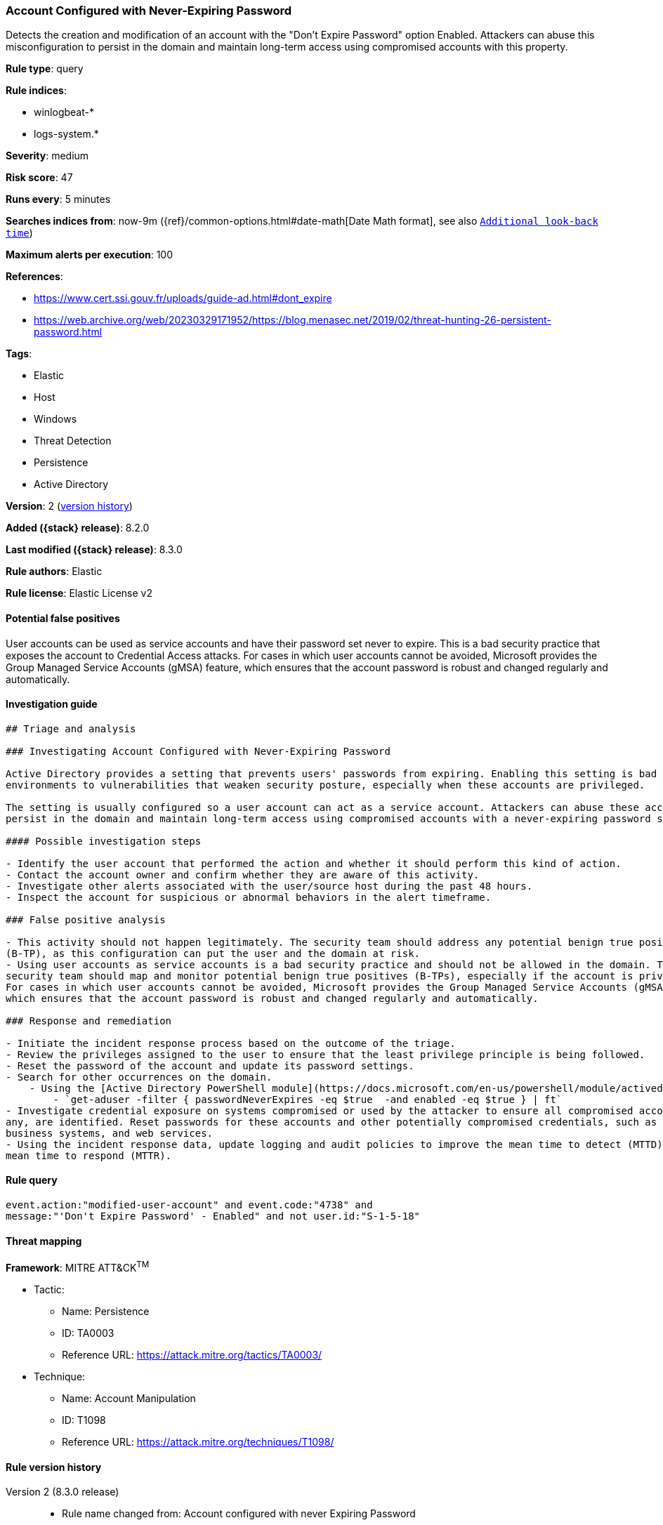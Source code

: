[[account-configured-with-never-expiring-password]]
=== Account Configured with Never-Expiring Password

Detects the creation and modification of an account with the "Don't Expire Password" option Enabled. Attackers can abuse this misconfiguration to persist in the domain and maintain long-term access using compromised accounts with this property.

*Rule type*: query

*Rule indices*:

* winlogbeat-*
* logs-system.*

*Severity*: medium

*Risk score*: 47

*Runs every*: 5 minutes

*Searches indices from*: now-9m ({ref}/common-options.html#date-math[Date Math format], see also <<rule-schedule, `Additional look-back time`>>)

*Maximum alerts per execution*: 100

*References*:

* https://www.cert.ssi.gouv.fr/uploads/guide-ad.html#dont_expire
* https://web.archive.org/web/20230329171952/https://blog.menasec.net/2019/02/threat-hunting-26-persistent-password.html

*Tags*:

* Elastic
* Host
* Windows
* Threat Detection
* Persistence
* Active Directory

*Version*: 2 (<<account-configured-with-never-expiring-password-history, version history>>)

*Added ({stack} release)*: 8.2.0

*Last modified ({stack} release)*: 8.3.0

*Rule authors*: Elastic

*Rule license*: Elastic License v2

==== Potential false positives

User accounts can be used as service accounts and have their password set never to expire. This is a bad security practice that exposes the account to Credential Access attacks. For cases in which user accounts cannot be avoided, Microsoft provides the Group Managed Service Accounts (gMSA) feature, which ensures that the account password is robust and changed regularly and automatically.

==== Investigation guide


[source,markdown]
----------------------------------
## Triage and analysis

### Investigating Account Configured with Never-Expiring Password

Active Directory provides a setting that prevents users' passwords from expiring. Enabling this setting is bad practice and can expose
environments to vulnerabilities that weaken security posture, especially when these accounts are privileged.

The setting is usually configured so a user account can act as a service account. Attackers can abuse these accounts to
persist in the domain and maintain long-term access using compromised accounts with a never-expiring password set.

#### Possible investigation steps

- Identify the user account that performed the action and whether it should perform this kind of action.
- Contact the account owner and confirm whether they are aware of this activity.
- Investigate other alerts associated with the user/source host during the past 48 hours.
- Inspect the account for suspicious or abnormal behaviors in the alert timeframe.

### False positive analysis

- This activity should not happen legitimately. The security team should address any potential benign true positive
(B-TP), as this configuration can put the user and the domain at risk.
- Using user accounts as service accounts is a bad security practice and should not be allowed in the domain. The
security team should map and monitor potential benign true positives (B-TPs), especially if the account is privileged.
For cases in which user accounts cannot be avoided, Microsoft provides the Group Managed Service Accounts (gMSA) feature,
which ensures that the account password is robust and changed regularly and automatically.

### Response and remediation

- Initiate the incident response process based on the outcome of the triage.
- Review the privileges assigned to the user to ensure that the least privilege principle is being followed.
- Reset the password of the account and update its password settings.
- Search for other occurrences on the domain.
    - Using the [Active Directory PowerShell module](https://docs.microsoft.com/en-us/powershell/module/activedirectory/get-aduser):
        - `get-aduser -filter { passwordNeverExpires -eq $true  -and enabled -eq $true } | ft`
- Investigate credential exposure on systems compromised or used by the attacker to ensure all compromised accounts, if
any, are identified. Reset passwords for these accounts and other potentially compromised credentials, such as email,
business systems, and web services.
- Using the incident response data, update logging and audit policies to improve the mean time to detect (MTTD) and the
mean time to respond (MTTR).

----------------------------------


==== Rule query


[source,js]
----------------------------------
event.action:"modified-user-account" and event.code:"4738" and
message:"'Don't Expire Password' - Enabled" and not user.id:"S-1-5-18"
----------------------------------

==== Threat mapping

*Framework*: MITRE ATT&CK^TM^

* Tactic:
** Name: Persistence
** ID: TA0003
** Reference URL: https://attack.mitre.org/tactics/TA0003/
* Technique:
** Name: Account Manipulation
** ID: T1098
** Reference URL: https://attack.mitre.org/techniques/T1098/

[[account-configured-with-never-expiring-password-history]]
==== Rule version history

Version 2 (8.3.0 release)::
* Rule name changed from: Account configured with never Expiring Password

